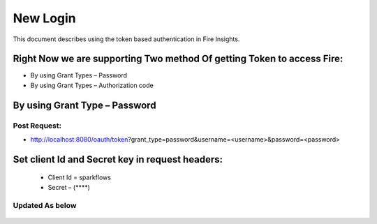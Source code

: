 New Login
+++++++++

This document describes using the token based authentication in Fire Insights.

Right Now we are supporting Two method Of getting Token to access Fire:
-----------------------------------------------------------------------

- By using Grant Types – Password
- By using Grant Types – Authorization code

By using Grant Type – Password
------------------------------

Post Request:
==============
 
- http://localhost:8080/oauth/token?grant_type=password&username=<username>&password=<password> 

Set client Id and Secret key in request headers:
------------------------------------------------
 
                - Client Id = sparkflows
                - Secret – (****)   

Updated As below
=================

 .. figure:: ../../_assets/tutorials/01/dataset-listings.png
   :alt: Dataset Listings
   :align: center              
               


